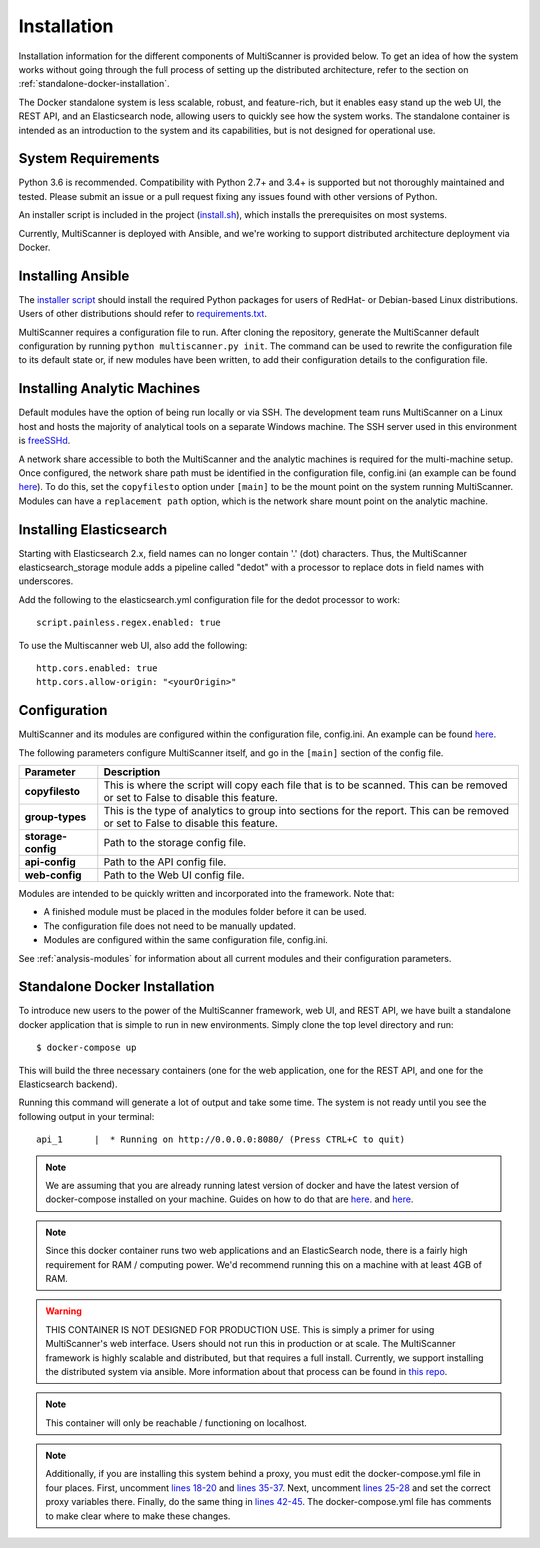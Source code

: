 Installation
============

Installation information for the different components of MultiScanner is provided below. To get an idea of how the system works without going through the full process of setting up the distributed architecture, refer to the section on :ref:`standalone-docker-installation`.

The Docker standalone system is less scalable, robust, and feature-rich, but it enables easy stand up the web UI, the REST API, and an Elasticsearch node, allowing users to quickly see how the system works. The standalone container is intended as an introduction to the system and its capabilities, but is not designed for operational use.

System Requirements
-------------------

Python 3.6 is recommended. Compatibility with Python 2.7+ and 3.4+ is supported but not thoroughly maintained and tested. Please submit an issue or a pull request fixing any issues found with other versions of Python.

An installer script is included in the project (`install.sh <https://github.com/mitre/multiscanner/blob/feature-celery/install.sh>`_), which installs the prerequisites on most systems.

Currently, MultiScanner is deployed with Ansible, and we're working to support distributed architecture deployment via Docker.

Installing Ansible
------------------

The `installer script <https://github.com/mitre/multiscanner/blob/feature-celery/install.sh>`_ should install the required Python packages for users of RedHat- or Debian-based Linux distributions. Users of other distributions should refer to `requirements.txt <https://github.com/mitre/multiscanner/blob/feature-celery/requirements.txt>`_.

MultiScanner requires a configuration file to run. After cloning the repository, generate the MultiScanner default
configuration by running ``python multiscanner.py init``. The command can be used to rewrite the configuration file to its default state or, if new modules have been written, to add their configuration details to the configuration
file.

.. _installing-analytic-machines:

Installing Analytic Machines
----------------------------

Default modules have the option of being run locally or via SSH. The development team
runs MultiScanner on a Linux host and hosts the majority of analytical tools on
a separate Windows machine. The SSH server used in this environment is `freeSSHd <http://www.freesshd.com/>`_.

A network share accessible to both the MultiScanner and the analytic machines is
required for the multi-machine setup. Once configured, the network share path must
be identified in the configuration file, config.ini (an example can be found
`here <https://github.com/mitre/multiscanner/blob/master/docker_utils/config.ini>`_).
To do this, set the ``copyfilesto`` option under ``[main]`` to be the mount point on the system running MultiScanner.
Modules can have a ``replacement path`` option, which is the network share mount point
on the analytic machine.

Installing Elasticsearch
------------------------

Starting with Elasticsearch 2.x, field names can no longer contain '.' (dot) characters. Thus, the MultiScanner elasticsearch_storage module adds a pipeline called "dedot" with a processor to replace dots in field names with underscores.

Add the following to the elasticsearch.yml configuration file for the dedot processor to work::

    script.painless.regex.enabled: true


To use the Multiscanner web UI, also add the following::

    http.cors.enabled: true
    http.cors.allow-origin: "<yourOrigin>"

Configuration
-------------

MultiScanner and its modules are configured within the configuration file, config.ini. An example can be found
`here <https://github.com/mitre/multiscanner/blob/master/docker_utils/config.ini>`_.

The following parameters configure MultiScanner itself, and go in the ``[main]``
section of the config file.

.. tabularcolumns:: |p{3cm}|p{12cm}|

====================  =============================
Parameter             Description
====================  =============================
**copyfilesto**         This is where the script will copy each file that is to be scanned. This can be removed or set to False to disable this feature.
**group-types**         This is the type of analytics to group into sections for the report. This can be removed or set to False to disable this feature.
**storage-config**      Path to the storage config file.
**api-config**          Path to the API config file.
**web-config**          Path to the Web UI config file.
====================  =============================

Modules are intended to be quickly written and incorporated into the framework. Note that:

* A finished module must be placed in the modules folder before it can be used.

* The configuration file does not need to be manually updated.

* Modules are configured within the same configuration file, config.ini.

See :ref:`analysis-modules` for information about all current modules and their configuration parameters.

.. _standalone-docker-installation:

Standalone Docker Installation
------------------------------

To introduce new users to the power of the MultiScanner framework, web UI, and REST API, we have built a standalone docker application that is simple to run in new environments. Simply clone the top level directory and run::

    $ docker-compose up

This will build the three necessary containers (one for the web application, one for the REST API, and one for the Elasticsearch backend).

Running this command will generate a lot of output and take some time. The system is not ready until you see the following output in your terminal::

    api_1      |  * Running on http://0.0.0.0:8080/ (Press CTRL+C to quit)

.. note::

  We are assuming that you are already running latest version of docker and have the latest version of docker-compose installed on your machine. Guides on how to do that are `here <https://docs.docker.com/engine/installation/>`__. and `here <https://docs.docker.com/compose/install/>`__.

.. note::

  Since this docker container runs two web applications and an ElasticSearch node, there is a fairly high requirement for RAM / computing power. We'd recommend running this on a machine with at least 4GB of RAM.

.. warning::

  THIS CONTAINER IS NOT DESIGNED FOR PRODUCTION USE. This is simply a primer for using MultiScanner's web interface. Users should not run this in production or at scale. The MultiScanner framework is highly scalable and distributed, but that requires a full install. Currently, we support installing the distributed system via ansible. More information about that process can be found in `this repo <https://github.com/mitre/multiscanner-ansible>`_.

.. note::

  This container will only be reachable / functioning on localhost.

.. note::

  Additionally, if you are installing this system behind a proxy, you must edit the docker-compose.yml file in four places. First, uncomment `lines 18-20 <../docker-compose.yml#L18>`_ and `lines 35-37 <../docker-compose.yml#L35>`_. Next, uncomment `lines 25-28 <../docker-compose.yml#L25>`_ and set the correct proxy variables there. Finally, do the same thing in `lines 42-45 <../docker-compose.yml#L42>`_. The docker-compose.yml file has comments to make clear where to make these changes.
